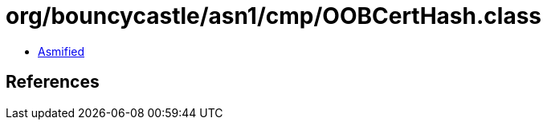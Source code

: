 = org/bouncycastle/asn1/cmp/OOBCertHash.class

 - link:OOBCertHash-asmified.java[Asmified]

== References

